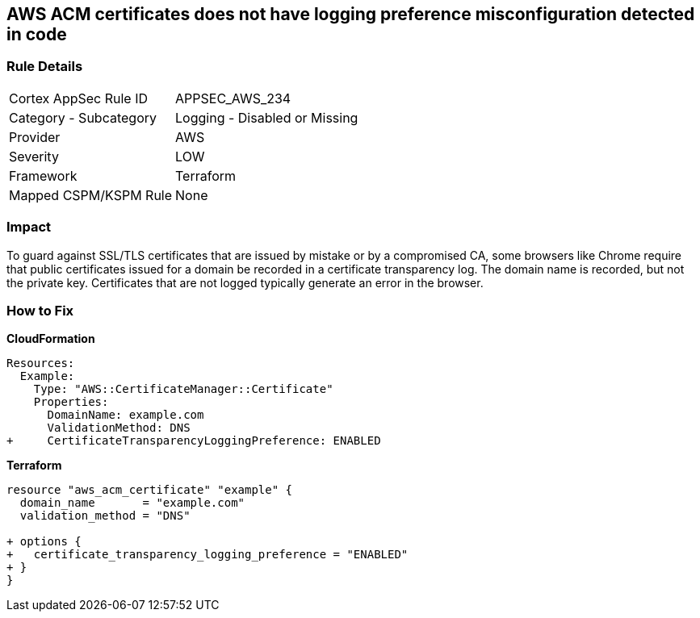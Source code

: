 == AWS ACM certificates does not have logging preference misconfiguration detected in code


=== Rule Details

[cols="1,2"]
|===
|Cortex AppSec Rule ID |APPSEC_AWS_234
|Category - Subcategory |Logging - Disabled or Missing
|Provider |AWS
|Severity |LOW
|Framework |Terraform
|Mapped CSPM/KSPM Rule |None
|===
 



=== Impact
To guard against SSL/TLS certificates that are issued by mistake or by a compromised CA, some browsers like Chrome require that public certificates issued for a domain be recorded in a certificate transparency log.
The domain name is recorded, but not the private key.
Certificates that are not logged typically generate an error in the browser.


=== How to Fix


*CloudFormation* 




[source,yaml]
----
Resources: 
  Example: 
    Type: "AWS::CertificateManager::Certificate"
    Properties: 
      DomainName: example.com
      ValidationMethod: DNS
+     CertificateTransparencyLoggingPreference: ENABLED
----


*Terraform* 




[source,go]
----
resource "aws_acm_certificate" "example" {
  domain_name       = "example.com"
  validation_method = "DNS"

+ options {
+   certificate_transparency_logging_preference = "ENABLED"
+ }
}
----
